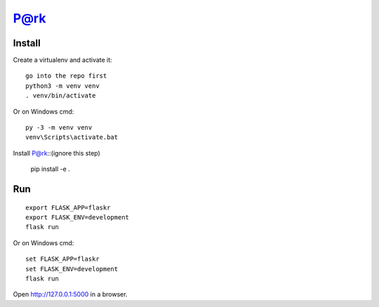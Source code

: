 P@rk
======


Install
-------
   
Create a virtualenv and activate it::

    go into the repo first
    python3 -m venv venv
    . venv/bin/activate

Or on Windows cmd::

    py -3 -m venv venv
    venv\Scripts\activate.bat

Install P@rk::(ignore this step)

    pip install -e .


Run
---

::

    export FLASK_APP=flaskr
    export FLASK_ENV=development
    flask run

Or on Windows cmd::

    set FLASK_APP=flaskr
    set FLASK_ENV=development
    flask run

Open http://127.0.0.1:5000 in a browser.


